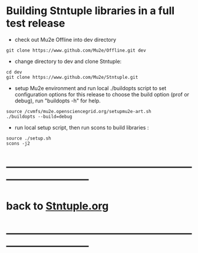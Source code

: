 # 
* Building Stntuple libraries in a full test release  

- check out Mu2e Offline into dev directory

#+begin_src
git clone https://www.github.com/Mu2e/Offline.git dev 
#+end_src

- change directory to dev and clone Stntuple:

#+begin_src  
cd dev 
git clone https://www.github.com/Mu2e/Stntuple.git 
#+end_src 

- setup Mu2e environment and run local ./buildopts script to set configuration options 
    for this release to choose the build option (prof or debug), 
    run "buildopts -h" for help.

#+begin_src
source /cvmfs/mu2e.opensciencegrid.org/setupmu2e-art.sh
./buildopts --build=debug 
#+end_src

- run local setup script, then run scons to build libraries :

#+begin_src
source ./setup.sh 
scons -j2
#+end_src
* ------------------------------------------------------------------------------
* back to [[file:Stntuple.org][Stntuple.org]]
* ------------------------------------------------------------------------------
